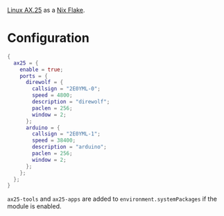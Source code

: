 [[http://www.linux-ax25.org/wiki/Main_Page][Linux AX.25]] as a [[http://www.linux-ax25.org/wiki/Main_Page][Nix Flake]].

* Configuration
#+BEGIN_SRC nix
  {
    ax25 = {
      enable = true;
      ports = {
        direwolf = {
          callsign = "2E0YML-0";
          speed = 4800;
          description = "direwolf";
          paclen = 256;
          window = 2;
        };
        arduino = {
          callsign = "2E0YML-1";
          speed = 38400;
          description = "arduino";
          paclen = 256;
          window = 2;
        };
      };
    };
  }
#+END_SRC

~ax25-tools~ and ~ax25-apps~ are added to ~environment.systemPackages~ if the module is enabled.

